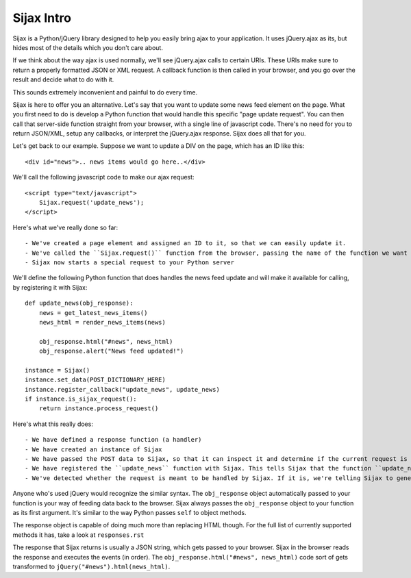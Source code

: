 Sijax Intro
===========

Sijax is a Python/jQuery library designed to help you easily bring ajax to your application.
It uses jQuery.ajax as its, but hides most of the details which you don't care about.

If we think about the way ajax is used normally, we'll see jQuery.ajax calls to certain URIs.
These URIs make sure to return a properly formatted JSON or XML request. A callback function is then
called in your browser, and you go over the result and decide what to do with it.

This sounds extremely inconvenient and painful to do every time.

Sijax is here to offer you an alternative. Let's say that you want to update some news feed element on the page.
What you first need to do is develop a Python function that would handle this specific "page update request".
You can then call that server-side function straight from your browser, with a single line of javascript code.
There's no need for you to return JSON/XML, setup any callbacks, or interpret the jQuery.ajax response.
Sijax does all that for you.

Let's get back to our example. Suppose we want to update a DIV on the page, which has an ID like this::

    <div id="news">.. news items would go here..</div>

We'll call the following javascript code to make our ajax request::

    <script type="text/javascript">
        Sijax.request('update_news');
    </script>

Here's what we've really done so far::

- We've created a page element and assigned an ID to it, so that we can easily update it.
- We've called the ``Sijax.request()`` function from the browser, passing the name of the function we want to handle our request
- Sijax now starts a special request to your Python server


We'll define the following Python function that does handles the news feed update
and will make it available for calling, by registering it with Sijax::

    def update_news(obj_response):
        news = get_latest_news_items()
        news_html = render_news_items(news)

        obj_response.html("#news", news_html)
        obj_response.alert("News feed updated!")

    instance = Sijax()
    instance.set_data(POST_DICTIONARY_HERE)
    instance.register_callback("update_news", update_news)
    if instance.is_sijax_request():
        return instance.process_request()

Here's what this really does::

- We have defined a response function (a handler)
- We have created an instance of Sijax
- We have passed the POST data to Sijax, so that it can inspect it and determine if the current request is meant to be handled by Sijax
- We have registered the ``update_news`` function with Sijax. This tells Sijax that the function ``update_news`` is to be exposed for calling from the browser, with the public name of "update_news".
- We've detected whether the request is meant to be handled by Sijax. If it is, we're telling Sijax to generate a response, which we return to the browser.

Anyone who's used jQuery would recognize the similar syntax.
The ``obj_response`` object automatically passed to your function is your way of feeding data back to the browser.
Sijax always passes the ``obj_response`` object to your function as its first argument.
It's similar to the way Python passes ``self`` to object methods.

The response object is capable of doing much more than replacing HTML though.
For the full list of currently supported methods it has, take a look at ``responses.rst``

The response that Sijax returns is usually a JSON string, which gets passed to your browser. Sijax in the browser reads the response and executes the events (in order).
The ``obj_response.html("#news", news_html)`` code sort of gets transformed to ``jQuery("#news").html(news_html)``.

